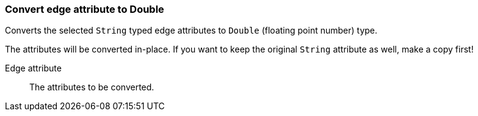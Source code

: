 ### Convert edge attribute to Double

Converts the selected `String` typed edge attributes to `Double` (floating point
number) type.

The attributes will be converted in-place. If you want to keep the original `String` attribute as
well, make a copy first!

====
[p-attr]#Edge attribute#::
The attributes to be converted.
====
